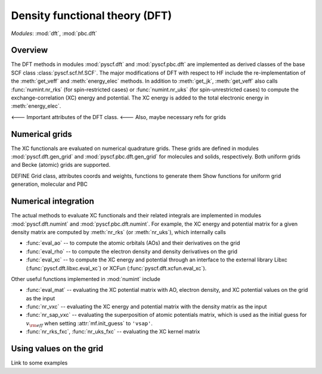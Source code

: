 .. _developer_scf:

*******************************
Density functional theory (DFT)
*******************************

*Modules*: :mod:`dft`, :mod:`pbc.dft`

Overview
========
The DFT methods in modules :mod:`pyscf.dft` and :mod:`pyscf.pbc.dft` 
are implemented as derived classes of the base SCF class :class:`pyscf.scf.hf.SCF`. 
The major modifications of DFT with respect to HF include the re-implementation of the 
:meth:`get_veff` and :meth:`energy_elec` methods.
In addition to :meth:`get_jk`, :meth:`get_veff` also calls 
:func:`numint.nr_rks` (for spin-restricted cases) or 
:func:`numint.nr_uks` (for spin-unrestricted cases) 
to compute the exchange-correlation (XC) energy and potential.
The XC energy is added to the total electronic energy in :meth:`energy_elec`.

<--- Important attributes of the DFT class.
<--- Also, maybe necessary refs for grids

Numerical grids
===============
The XC functionals are evaluated on numerical quadrature grids.
These grids are defined in modules :mod:`pyscf.dft.gen_grid` and
:mod:`pyscf.pbc.dft.gen_grid` for molecules and solids, respectively.
Both uniform grids and Becke (atomic) grids are supported.

DEFINE Grid class, attributes coords and weights, functions to generate them
Show functions for uniform grid generation, molecular and PBC

Numerical integration
=====================
The actual methods to evaluate XC functionals and their related integrals
are implemented in modules :mod:`pyscf.dft.numint` and :mod:`pyscf.pbc.dft.numint`.
For example, the XC energy and potential matrix for a given density matrix are computed by 
:meth:`nr_rks` (or :meth:`nr_uks`), which internally calls

- :func:`eval_ao` -- to compute the atomic orbitals (AOs) and their derivatives on the grid

- :func:`eval_rho` -- to compute the electron density and density derivatives on the grid

- :func:`eval_xc` -- to compute the XC energy and potential through an interface to the external library Libxc (:func:`pyscf.dft.libxc.eval_xc`)
  or XCFun (:func:`pyscf.dft.xcfun.eval_xc`). 

Other useful functions implemented in :mod:`numint` include

- :func:`eval_mat` -- evaluating the XC potential matrix with AO, electron density, and XC potential values on the grid as the input 

- :func:`nr_vxc` -- evaluating the XC energy and potential matrix with the density matrix as the input

- :func:`nr_sap_vxc` -- evaluating the superposition of atomic potentials matrix, which is used as the initial guess for :math:`v_{\rm eff}`
  when setting :attr:`mf.init_guess` to ``'vsap'``.

- :func:`nr_rks_fxc`, :func:`nr_uks_fxc` -- evaluating the XC kernel matrix

Using values on the grid
========================
Link to some examples 
